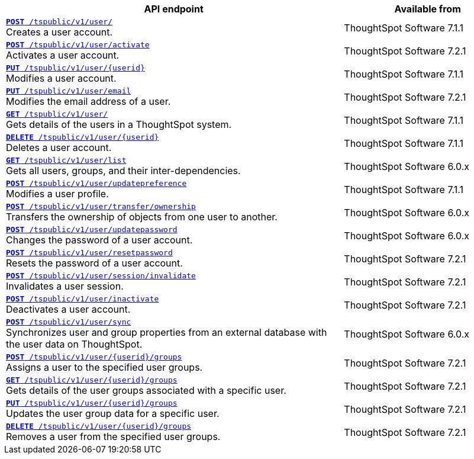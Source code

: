 

[div tableContainer]
--
[width="100%" cols="2,1"]
[options='header']
|=====
|API endpoint| Available from
|`xref:user-api.adoc#create-user[**POST** /tspublic/v1/user/]` +
Creates a user account. |ThoughtSpot Software [version noBackground]#7.1.1#
|`xref:user-api.adoc#activate-user[**POST** /tspublic/v1/user/activate]` +
Activates a user account.|ThoughtSpot Software [version noBackground]#7.2.1#
|`xref:user-api.adoc#update-user[*PUT* /tspublic/v1/user/{userid}]` +
Modifies a user account.|ThoughtSpot Software [version noBackground]#7.1.1#
|`xref:user-api.adoc#addEmail[**PUT** /tspublic/v1/user/email]` +
Modifies the email address of a user.|ThoughtSpot Software [version noBackground]#7.2.1#
|`xref:user-api.adoc#get-user-details[*GET* /tspublic/v1/user/]` +
Gets details of the users in a ThoughtSpot system.|ThoughtSpot Software [version noBackground]#7.1.1#
|`xref:user-api.adoc#delete-user[*DELETE* /tspublic/v1/user/{userid}]` +
Deletes a user account.|ThoughtSpot Software [version noBackground]#7.1.1#
|`xref:user-api.adoc#user-list[*GET* /tspublic/v1/user/list]` +
Gets all users, groups, and their inter-dependencies.|ThoughtSpot Software [version noBackground]#6.0.x#
|`xref:user-api.adoc#updatepreference-api[**POST** /tspublic/v1/user/updatepreference]` +
Modifies a user profile.|ThoughtSpot Software [version noBackground]#7.1.1#
|`xref:user-api.adoc#transfer-ownership[**POST** /tspublic/v1/user/transfer/ownership]` +
Transfers the ownership of objects from one user to another.|ThoughtSpot Software [version noBackground]#6.0.x#
|`xref:user-api.adoc#change-pwd[**POST** /tspublic/v1/user/updatepassword]` +
Changes the password of a user account.|ThoughtSpot Software [version noBackground]#6.0.x#
|`xref:user-api.adoc#resetpassword[**POST** /tspublic/v1/user/resetpassword]` +
Resets the password of a user account.|ThoughtSpot Software [version noBackground]#7.2.1#
|`xref:user-api.adoc#invalidate-user-session[**POST** /tspublic/v1/user/session/invalidate]` +
Invalidates a user session.|ThoughtSpot Software [version noBackground]#7.2.1#
|`xref:user-api.adoc#deactivate-user[**POST** /tspublic/v1/user/inactivate]` +
Deactivates a user account.|ThoughtSpot Software [version noBackground]#7.2.1#
|`xref:user-api.adoc#user-sync[**POST** /tspublic/v1/user/sync]` +
Synchronizes user and group properties from an external database with the user data on ThoughtSpot.|ThoughtSpot Software [version noBackground]#6.0.x#
|`xref:user-api.adoc#assignUserToGroups[**POST** /tspublic/v1/user/{userid}/groups]` +
Assigns a user to the specified user groups.| ThoughtSpot Software [version noBackground]#7.2.1#
|`xref:user-api.adoc#getGroupsUser[**GET** /tspublic/v1/user/{userid}/groups]` +
Gets details of the user groups associated with a specific user.|ThoughtSpot Software [version noBackground]#7.2.1#
|`xref:user-api.adoc#editGroupsforUser[**PUT** /tspublic/v1/user/{userid}/groups]` +
Updates the user group data for a specific user.|ThoughtSpot Software [version noBackground]#7.2.1#
|`xref:user-api.adoc#removeUserGroupAssoc[**DELETE** /tspublic/v1/user/{userid}/groups]` +
Removes a user from the specified user groups.|ThoughtSpot Software [version noBackground]#7.2.1#
|=====
--

